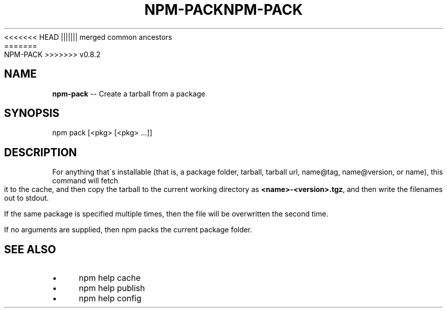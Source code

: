 .\" Generated with Ronnjs/v0.1
.\" http://github.com/kapouer/ronnjs/
.
<<<<<<< HEAD
.TH "NPM\-PACK" "1" "June 2012" "" ""
||||||| merged common ancestors
.TH "NPM\-PACK" "1" "May 2012" "" ""
=======
.TH "NPM\-PACK" "1" "July 2012" "" ""
>>>>>>> v0.8.2
.
.SH "NAME"
\fBnpm-pack\fR \-\- Create a tarball from a package
.
.SH "SYNOPSIS"
.
.nf
npm pack [<pkg> [<pkg> \.\.\.]]
.
.fi
.
.SH "DESCRIPTION"
For anything that\'s installable (that is, a package folder, tarball,
tarball url, name@tag, name@version, or name), this command will fetch
it to the cache, and then copy the tarball to the current working
directory as \fB<name>\-<version>\.tgz\fR, and then write the filenames out to
stdout\.
.
.P
If the same package is specified multiple times, then the file will be
overwritten the second time\.
.
.P
If no arguments are supplied, then npm packs the current package folder\.
.
.SH "SEE ALSO"
.
.IP "\(bu" 4
npm help cache
.
.IP "\(bu" 4
npm help publish
.
.IP "\(bu" 4
npm help config
.
.IP "" 0

